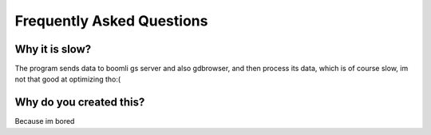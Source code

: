 Frequently Asked Questions
==========================


Why it is slow?
---------------

The program sends data to boomli gs server and also gdbrowser, and then process its data, which is of course slow, im not that good at optimizing tho:(

Why do you created this?
------------------------

Because im bored
